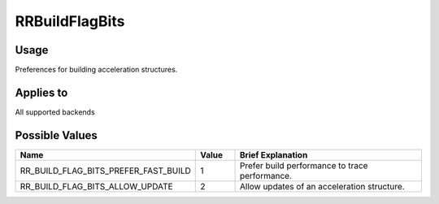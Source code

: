 RRBuildFlagBits
===============

.. _rrbuildflagbits:

Usage
+++++++

Preferences for building acceleration structures. 

Applies to
++++++++++

All supported backends

Possible Values
+++++++++++++++++

.. cssclass:: full-width

.. list-table::
    :widths: 40 10 50
    :header-rows: 1

    *
        - Name
        - Value
        - Brief Explanation

    *
        - RR_BUILD_FLAG_BITS_PREFER_FAST_BUILD
        - 1
        - Prefer build performance to trace performance.
    *
        - RR_BUILD_FLAG_BITS_ALLOW_UPDATE
        - 2
        - Allow updates of an acceleration structure.

